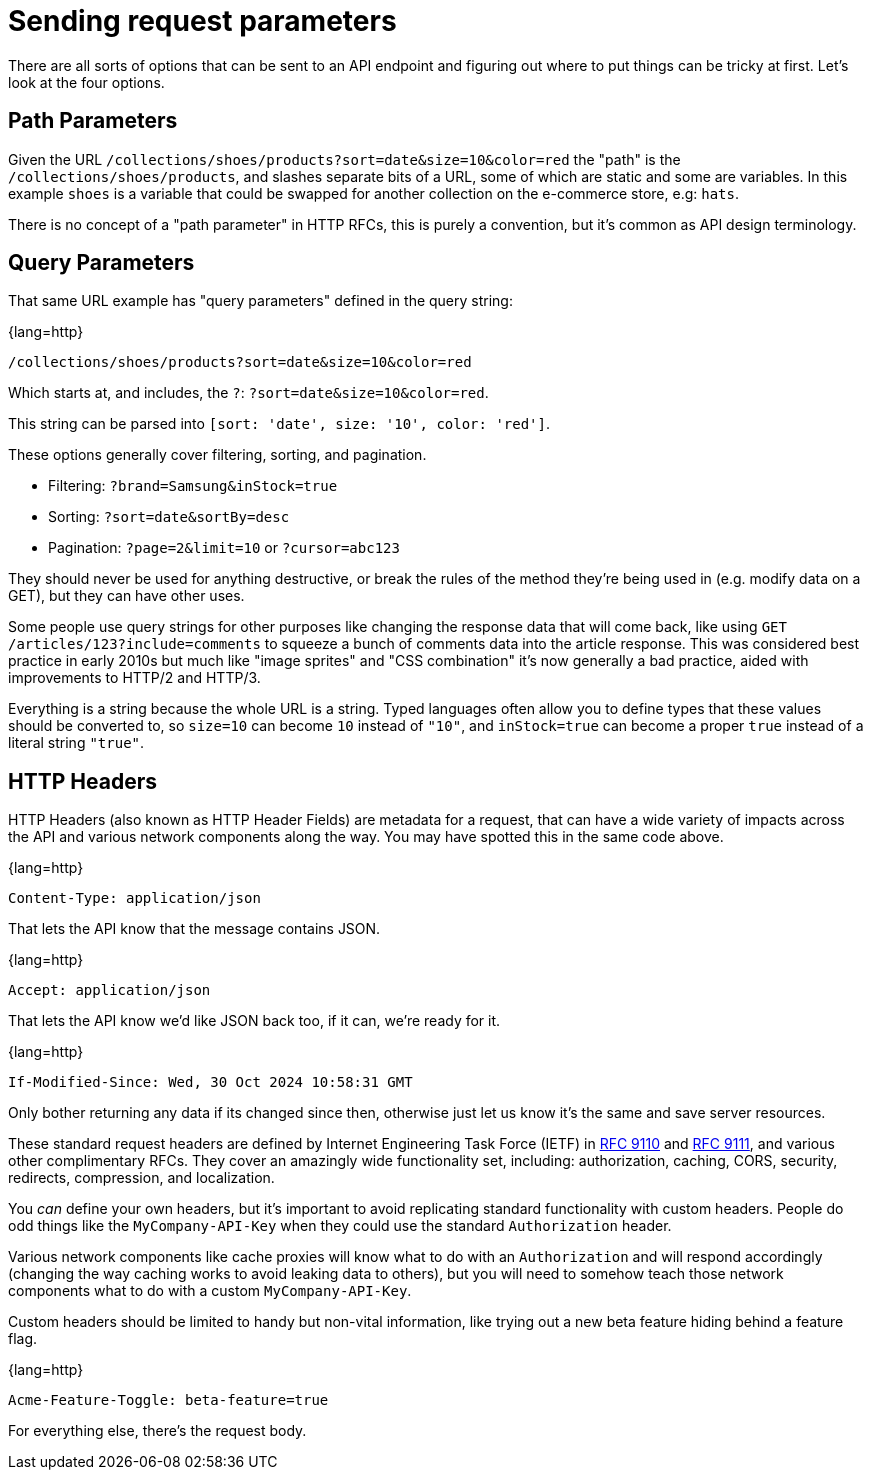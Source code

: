 = Sending request parameters

There are all sorts of options that can be sent to an API endpoint and figuring out where to put things can be tricky at first. Let's look at the four options.

== Path Parameters 

Given the URL `/collections/shoes/products?sort=date&size=10&color=red` the "path" is the `/collections/shoes/products`, and slashes separate bits of a URL, some of which are static and some are variables. In this example `shoes` is a variable that could be swapped for another collection on the e-commerce store, e.g: `hats`.

There is no concept of a "path parameter" in HTTP RFCs, this is purely a convention, but it's common as API design terminology.

== Query Parameters

That same URL example has "query parameters" defined in the query string:

{lang=http}
----
/collections/shoes/products?sort=date&size=10&color=red
----

Which starts at, and includes, the `?`: `?sort=date&size=10&color=red`.

This string can be parsed into `[sort: 'date', size: '10', color: 'red']`.

These options generally cover filtering, sorting, and pagination.

* Filtering: `?brand=Samsung&inStock=true`
* Sorting: `?sort=date&sortBy=desc`
* Pagination: `?page=2&limit=10` or `?cursor=abc123`

They should never be used for anything destructive, or break the rules of the method they're being used in (e.g. modify data on a GET), but they can have other uses.

Some people use query strings for other purposes like changing the response data that will come back, like using `GET /articles/123?include=comments` to squeeze a bunch of comments data into the article response. This was considered best practice in early 2010s but much like "image sprites" and "CSS combination" it's now generally a bad practice, aided with improvements to HTTP/2 and HTTP/3.

Everything is a string because the whole URL is a string. Typed languages often allow you to define types that these values should be converted to, so `size=10` can become `10` instead of `"10"`, and `inStock=true` can become a proper `true` instead of a literal string `"true"`.

== HTTP Headers

HTTP Headers (also known as HTTP Header Fields) are metadata for a request, that can have a wide variety of impacts across the API and various network components along the way. You may have spotted this in the same code above.

{lang=http}
----
Content-Type: application/json
----

That lets the API know that the message contains JSON.

{lang=http}
----
Accept: application/json
----

That lets the API know we'd like JSON back too, if it can, we're ready for it.

{lang=http}
----
If-Modified-Since: Wed, 30 Oct 2024 10:58:31 GMT
----

Only bother returning any data if its changed since then, otherwise just let us know it's the same and save server resources.

These standard request headers are defined by Internet Engineering Task Force (IETF) in link:https://www.rfc-editor.org/rfc/rfc9110[RFC 9110] and link:https://www.rfc-editor.org/rfc/rfc9111[RFC 9111], and various other complimentary RFCs. They cover an amazingly wide functionality set, including: authorization, caching, CORS, security, redirects, compression, and localization.

You _can_ define your own headers, but it's important to avoid replicating standard functionality with custom headers. People do odd things like the `MyCompany-API-Key` when they could use the standard `Authorization` header.

Various network components like cache proxies will know what to do with an `Authorization` and will respond accordingly (changing the way caching works to avoid leaking data to others), but you will need to somehow teach those network components what to do with a custom `MyCompany-API-Key`.

Custom headers should be limited to handy but non-vital information, like trying out a new beta feature hiding behind a feature flag.

{lang=http}
----
Acme-Feature-Toggle: beta-feature=true
----

For everything else, there's the request body.